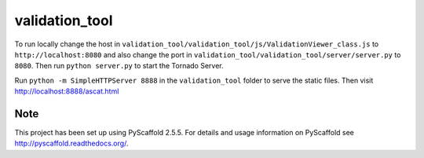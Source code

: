 ===============
validation_tool
===============

To run locally change the host in
``validation_tool/validation_tool/js/ValidationViewer_class.js`` to
``http://localhost:8080`` and also change the port in
``validation_tool/validation_tool/server/server.py`` to ``8080``. Then run
``python server.py`` to start the Tornado Server.

Run ``python -m SimpleHTTPServer 8888`` in the ``validation_tool`` folder to
serve the static files. Then visit http://localhost:8888/ascat.html


Note
====

This project has been set up using PyScaffold 2.5.5. For details and usage
information on PyScaffold see http://pyscaffold.readthedocs.org/.
